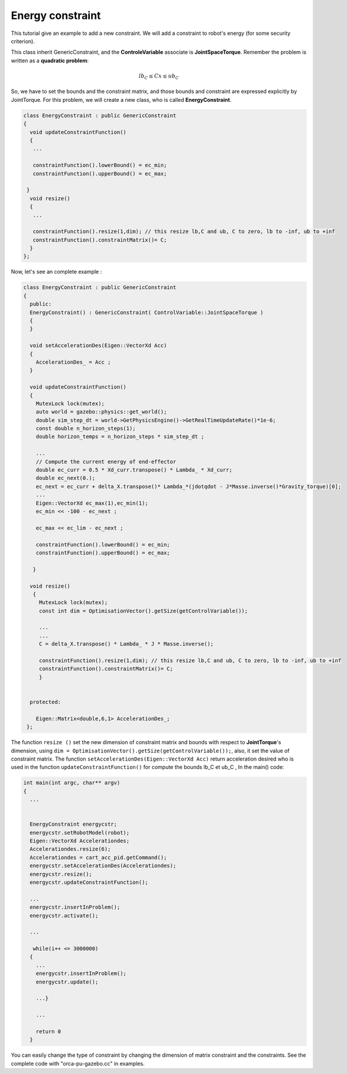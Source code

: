 Energy constraint
-----------------


This tutorial give an example to add a new constraint. We will add a constraint to robot's energy (for some security criterion).

This class inherit GenericConstraint, and the **ControleVariable** associate is **JointSpaceTorque**. Remember the problem is written as a **quadratic problem**:

.. math::

    lb_C \leq Cx \leq ub_C

So, we have to set the bounds and the constraint matrix, and those bounds and constraint are expressed explicitly by JointTorque. For this problem, we will create a new class, who is called **EnergyConstraint**.


.. code-block:: cpp
  
  class EnergyConstraint : public GenericConstraint
  {
    void updateConstraintFunction()
    {
     ...

     constraintFunction().lowerBound() = ec_min;
     constraintFunction().upperBound() = ec_max;

   }
    void resize()
    {
     ...

     constraintFunction().resize(1,dim); // this resize lb,C and ub, C to zero, lb to -inf, ub to +inf
     constraintFunction().constraintMatrix()= C;
    }
  };

Now, let's see an complete example :

.. code-block:: cpp

  class EnergyConstraint : public GenericConstraint
  {
    public:
    EnergyConstraint() : GenericConstraint( ControlVariable::JointSpaceTorque )
    {
    }

    void setAccelerationDes(Eigen::VectorXd Acc)
    {
      AccelerationDes_ = Acc ;
    }

    void updateConstraintFunction()
    {
      MutexLock lock(mutex);
      auto world = gazebo::physics::get_world();
      double sim_step_dt = world->GetPhysicsEngine()->GetRealTimeUpdateRate()*1e-6;
      const double n_horizon_steps(1);                          
      double horizon_temps = n_horizon_steps * sim_step_dt ;
    
      ...
      // Compute the current energy of end-effector 
      double ec_curr = 0.5 * Xd_curr.transpose() * Lambda_ * Xd_curr;
      double ec_next(0.);
      ec_next = ec_curr + delta_X.transpose()* Lambda_*(jdotqdot - J*Masse.inverse()*Gravity_torque)[0];
      ...
      Eigen::VectorXd ec_max(1),ec_min(1);
      ec_min << -100 - ec_next ;

      ec_max << ec_lim - ec_next ;

      constraintFunction().lowerBound() = ec_min;
      constraintFunction().upperBound() = ec_max;

     }

    void resize()
     {
       MutexLock lock(mutex);
       const int dim = OptimisationVector().getSize(getControlVariable());

       ...
       ...	
       C = delta_X.transpose() * Lambda_ * J * Masse.inverse();

       constraintFunction().resize(1,dim); // this resize lb,C and ub, C to zero, lb to -inf, ub to +inf
       constraintFunction().constraintMatrix()= C;
       }

  
    protected:
    
      Eigen::Matrix<double,6,1> AccelerationDes_;
   };

The function ``resize ()``  set the new dimension of constraint matrix and bounds with respect to **JointTorque**'s dimension, using ``dim = OptimisationVector().getSize(getControlVariable());``, also, it set the value of constraint matrix.
The function ``setAccelerationDes(Eigen::VectorXd Acc)`` return acceleration desired who is used in the function ``updateConstraintFunction()`` for compute the bounds lb_C et ub_C ,   
In the main() code:

.. code-block:: cpp

  int main(int argc, char** argv)
  {
    ...


    EnergyConstraint energycstr;
    energycstr.setRobotModel(robot);
    Eigen::VectorXd Accelerationdes;
    Accelerationdes.resize(6);
    Accelerationdes = cart_acc_pid.getCommand();
    energycstr.setAccelerationDes(Accelerationdes);
    energycstr.resize();
    energycstr.updateConstraintFunction();

    ...
    energycstr.insertInProblem();
    energycstr.activate();

    ...

     while(i++ <= 3000000)
    {
      ...
      energycstr.insertInProblem();
      energycstr.update();

      ...}

      ...

      return 0
    }

You can easily change the type of constraint by changing the dimension of matrix constraint and the constraints.  See the complete code with "orca-pu-gazebo.cc" in examples.
